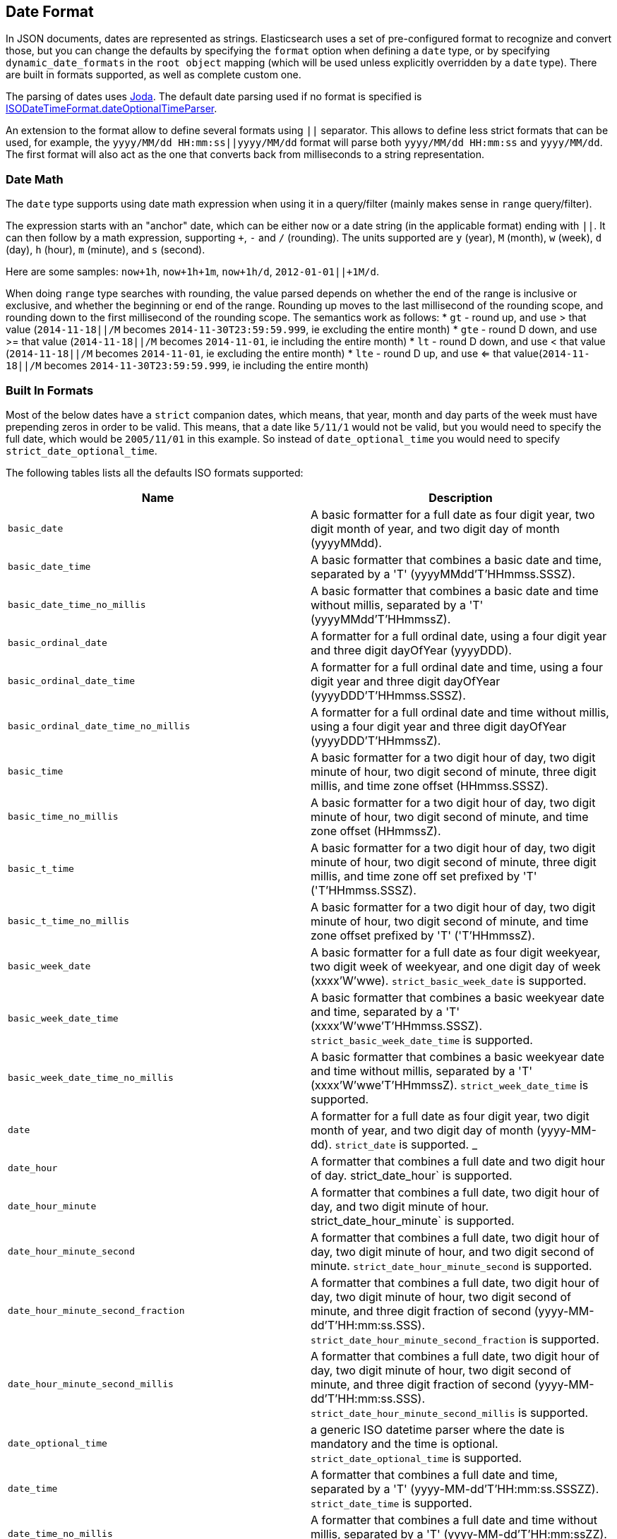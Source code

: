 [[mapping-date-format]]
== Date Format

In JSON documents, dates are represented as strings. Elasticsearch uses a set
of pre-configured format to recognize and convert those, but you can change the
defaults by specifying the `format` option when defining a `date` type, or by
specifying `dynamic_date_formats` in the `root object` mapping (which will
be used unless explicitly overridden by a `date` type). There are built in
formats supported, as well as complete custom one.

The parsing of dates uses http://www.joda.org/joda-time/[Joda]. The
default date parsing used if no format is specified is
http://www.joda.org/joda-time/apidocs/org/joda/time/format/ISODateTimeFormat.html#dateOptionalTimeParser--[ISODateTimeFormat.dateOptionalTimeParser].

An extension to the format allow to define several formats using `||`
separator. This allows to define less strict formats that can be used,
for example, the `yyyy/MM/dd HH:mm:ss||yyyy/MM/dd` format will parse
both `yyyy/MM/dd HH:mm:ss` and `yyyy/MM/dd`. The first format will also
act as the one that converts back from milliseconds to a string
representation.

[float]
[[date-math]]
=== Date Math

The `date` type supports using date math expression when using it in a
query/filter (mainly makes sense in `range` query/filter).

The expression starts with an "anchor" date, which can be either `now`
or a date string (in the applicable format) ending with `||`. It can
then follow by a math expression, supporting `+`, `-` and `/`
(rounding). The units supported are `y` (year), `M` (month), `w` (week),
`d` (day), `h` (hour), `m` (minute), and `s` (second).

Here are some samples: `now+1h`, `now+1h+1m`, `now+1h/d`,
`2012-01-01||+1M/d`.

When doing `range` type searches with rounding, the value parsed
depends on whether the end of the range is inclusive or exclusive, and
whether the beginning or end of the range.  Rounding up moves to the
last millisecond of the rounding scope, and rounding down to the
first millisecond of the rounding scope. The semantics work as follows:
* `gt` - round up, and use > that value (`2014-11-18||/M` becomes `2014-11-30T23:59:59.999`, ie excluding the entire month)
* `gte` - round D down, and use >= that value (`2014-11-18||/M` becomes `2014-11-01`, ie including the entire month)
* `lt` - round D down, and use < that value (`2014-11-18||/M` becomes `2014-11-01`, ie excluding the entire month)
* `lte` - round D up, and use <= that value(`2014-11-18||/M` becomes `2014-11-30T23:59:59.999`, ie including the entire month)

[float]
[[built-in]]
=== Built In Formats

Most of the below dates have a `strict` companion dates, which means, that
year, month and day parts of the week must have prepending zeros in order
to be valid. This means, that a date like `5/11/1` would not be valid, but
you would need to specify the full date, which would be `2005/11/01` in this
example. So instead of `date_optional_time` you would need to specify
`strict_date_optional_time`.

The following tables lists all the defaults ISO formats supported:

[cols="<,<",options="header",]
|=======================================================================
|Name |Description
|`basic_date`|A basic formatter for a full date as four digit year, two
digit month of year, and two digit day of month (yyyyMMdd).

|`basic_date_time`|A basic formatter that combines a basic date and time,
separated by a 'T' (yyyyMMdd'T'HHmmss.SSSZ).

|`basic_date_time_no_millis`|A basic formatter that combines a basic date
and time without millis, separated by a 'T' (yyyyMMdd'T'HHmmssZ).

|`basic_ordinal_date`|A formatter for a full ordinal date, using a four
digit year and three digit dayOfYear (yyyyDDD).

|`basic_ordinal_date_time`|A formatter for a full ordinal date and time,
using a four digit year and three digit dayOfYear
(yyyyDDD'T'HHmmss.SSSZ).

|`basic_ordinal_date_time_no_millis`|A formatter for a full ordinal date
and time without millis, using a four digit year and three digit
dayOfYear (yyyyDDD'T'HHmmssZ).

|`basic_time`|A basic formatter for a two digit hour of day, two digit
minute of hour, two digit second of minute, three digit millis, and time
zone offset (HHmmss.SSSZ).

|`basic_time_no_millis`|A basic formatter for a two digit hour of day,
two digit minute of hour, two digit second of minute, and time zone
offset (HHmmssZ).

|`basic_t_time`|A basic formatter for a two digit hour of day, two digit
minute of hour, two digit second of minute, three digit millis, and time
zone off set prefixed by 'T' ('T'HHmmss.SSSZ).

|`basic_t_time_no_millis`|A basic formatter for a two digit hour of day,
two digit minute of hour, two digit second of minute, and time zone
offset prefixed by 'T' ('T'HHmmssZ).

|`basic_week_date`|A basic formatter for a full date as four digit
weekyear, two digit week of weekyear, and one digit day of week
(xxxx'W'wwe). `strict_basic_week_date` is supported.

|`basic_week_date_time`|A basic formatter that combines a basic weekyear
date and time, separated by a 'T' (xxxx'W'wwe'T'HHmmss.SSSZ).
`strict_basic_week_date_time` is supported.

|`basic_week_date_time_no_millis`|A basic formatter that combines a basic
weekyear date and time without millis, separated by a 'T'
(xxxx'W'wwe'T'HHmmssZ). `strict_week_date_time` is supported.

|`date`|A formatter for a full date as four digit year, two digit month
of year, and two digit day of month (yyyy-MM-dd). `strict_date` is supported.
_
|`date_hour`|A formatter that combines a full date and two digit hour of
day. strict_date_hour` is supported.


|`date_hour_minute`|A formatter that combines a full date, two digit hour
of day, and two digit minute of hour. strict_date_hour_minute` is supported.

|`date_hour_minute_second`|A formatter that combines a full date, two
digit hour of day, two digit minute of hour, and two digit second of
minute. `strict_date_hour_minute_second` is supported.

|`date_hour_minute_second_fraction`|A formatter that combines a full
date, two digit hour of day, two digit minute of hour, two digit second
of minute, and three digit fraction of second
(yyyy-MM-dd'T'HH:mm:ss.SSS). `strict_date_hour_minute_second_fraction` is supported.

|`date_hour_minute_second_millis`|A formatter that combines a full date,
two digit hour of day, two digit minute of hour, two digit second of
minute, and three digit fraction of second (yyyy-MM-dd'T'HH:mm:ss.SSS).
`strict_date_hour_minute_second_millis` is supported.

|`date_optional_time`|a generic ISO datetime parser where the date is
mandatory and the time is optional. `strict_date_optional_time` is supported.

|`date_time`|A formatter that combines a full date and time, separated by
a 'T' (yyyy-MM-dd'T'HH:mm:ss.SSSZZ). `strict_date_time` is supported.

|`date_time_no_millis`|A formatter that combines a full date and time
without millis, separated by a 'T' (yyyy-MM-dd'T'HH:mm:ssZZ).
`strict_date_time_no_millis` is supported.

|`hour`|A formatter for a two digit hour of day. `strict_hour` is supported.

|`hour_minute`|A formatter for a two digit hour of day and two digit
minute of hour. `strict_hour_minute` is supported.

|`hour_minute_second`|A formatter for a two digit hour of day, two digit
minute of hour, and two digit second of minute.
`strict_hour_minute_second` is supported.

|`hour_minute_second_fraction`|A formatter for a two digit hour of day,
two digit minute of hour, two digit second of minute, and three digit
fraction of second (HH:mm:ss.SSS).
`strict_hour_minute_second_fraction` is supported.

|`hour_minute_second_millis`|A formatter for a two digit hour of day, two
digit minute of hour, two digit second of minute, and three digit
fraction of second (HH:mm:ss.SSS).
`strict_hour_minute_second_millis` is supported.

|`ordinal_date`|A formatter for a full ordinal date, using a four digit
year and three digit dayOfYear (yyyy-DDD). `strict_ordinal_date` is supported.

|`ordinal_date_time`|A formatter for a full ordinal date and time, using
a four digit year and three digit dayOfYear (yyyy-DDD'T'HH:mm:ss.SSSZZ).
`strict_ordinal_date_time` is supported.

|`ordinal_date_time_no_millis`|A formatter for a full ordinal date and
time without millis, using a four digit year and three digit dayOfYear
(yyyy-DDD'T'HH:mm:ssZZ).
`strict_ordinal_date_time_no_millis` is supported.

|`time`|A formatter for a two digit hour of day, two digit minute of
hour, two digit second of minute, three digit fraction of second, and
time zone offset (HH:mm:ss.SSSZZ). `strict_time` is supported.

|`time_no_millis`|A formatter for a two digit hour of day, two digit
minute of hour, two digit second of minute, and time zone offset
(HH:mm:ssZZ). `strict_time_no_millis` is supported.

|`t_time`|A formatter for a two digit hour of day, two digit minute of
hour, two digit second of minute, three digit fraction of second, and
time zone offset prefixed by 'T' ('T'HH:mm:ss.SSSZZ).
`strict_t_time` is supported.

|`t_time_no_millis`|A formatter for a two digit hour of day, two digit
minute of hour, two digit second of minute, and time zone offset
prefixed by 'T' ('T'HH:mm:ssZZ). `strict_t_time_no_millis` is supported.

|`week_date`|A formatter for a full date as four digit weekyear, two
digit week of weekyear, and one digit day of week (xxxx-'W'ww-e).
`strict_week_date` is supported.

|`week_date_time`|A formatter that combines a full weekyear date and
time, separated by a 'T' (xxxx-'W'ww-e'T'HH:mm:ss.SSSZZ).
`strict_week_date_time` is supported.

|`week_date_time_no_millis`|A formatter that combines a full weekyear date
and time without millis, separated by a 'T' (xxxx-'W'ww-e'T'HH:mm:ssZZ).
`strict_week_date_time` is supported.

|`weekyear`|A formatter for a four digit weekyear. `strict_week_year` is supported.

|`weekyear_week`|A formatter for a four digit weekyear and two digit week
of weekyear. `strict_weekyear_week` is supported.

|`weekyear_week_day`|A formatter for a four digit weekyear, two digit week
of weekyear, and one digit day of week. `strict_weekyear_week_day` is supported.

|`year`|A formatter for a four digit year. `strict_year` is supported.

|`year_month`|A formatter for a four digit year and two digit month of
year. `strict_year_month` is supported.

|`year_month_day`|A formatter for a four digit year, two digit month of
year, and two digit day of month. `strict_year_month_day` is supported.

|`epoch_second`|A formatter for the number of seconds since the epoch.
Note, that this timestamp allows a max length of 10 chars, so dates
older than 1653 and 2286 are not supported. You should use a different
date formatter in that case.

|`epoch_millis`|A formatter for the number of milliseconds since the epoch.
Note, that this timestamp allows a max length of 13 chars, so dates
older than 1653 and 2286 are not supported. You should use a different
date formatter in that case.
|=======================================================================

[float]
[[custom]]
=== Custom Format

Allows for a completely customizable date format explained
http://www.joda.org/joda-time/apidocs/org/joda/time/format/DateTimeFormat.html[here].
